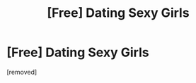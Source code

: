 #+TITLE: [Free] Dating Sexy Girls

* [Free] Dating Sexy Girls
:PROPERTIES:
:Author: Adrianmocta
:Score: 1
:DateUnix: 1486577987.0
:DateShort: 2017-Feb-08
:END:
[removed]

